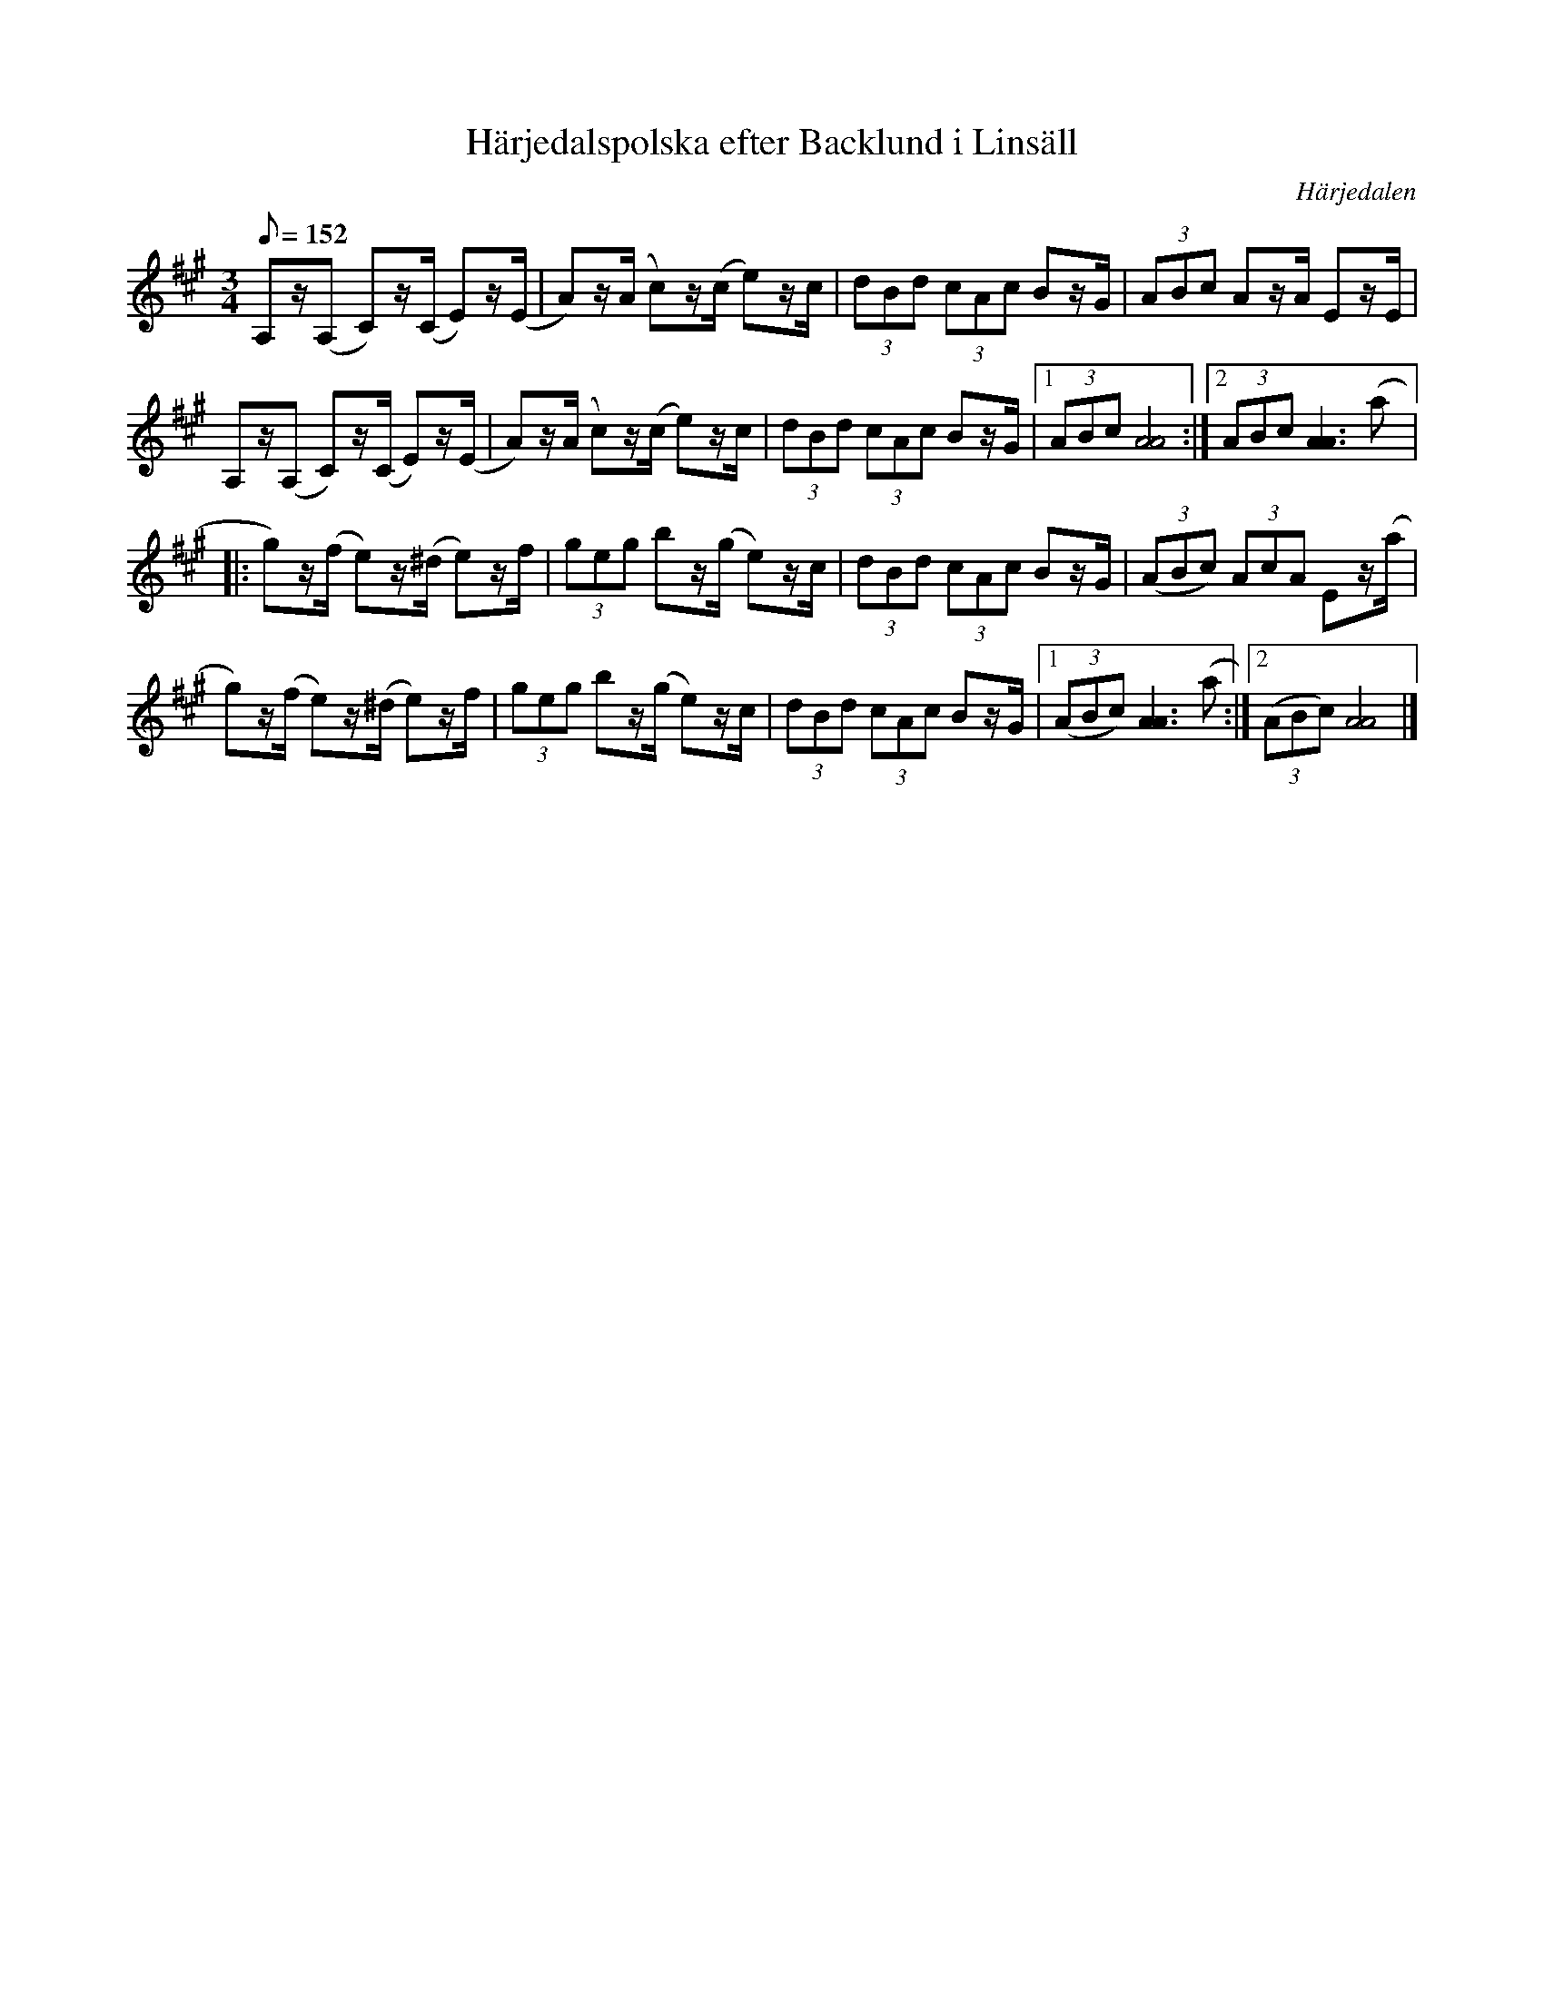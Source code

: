 %%abc-charset utf-8

X:1629
T:Härjedalspolska efter Backlund i Linsäll
S:efter Backlund i Linsäll
R:Polska
O:Härjedalen
B:Svenska Låtar Jämtland-Härjedalen nr 761
Z:ABC-transkribering av Lennart Sohlman
N:En av många varianter från Härjedalen och östra Norge (Gudbrandsdalen och Trøndelag)
M:3/4
L:1/8
Q:152
K:A
A,z/(A, C)z/(C/ E)z/(E/|A)z/(A/ c)z/(c/ e)z/c/|(3dBd (3cAc Bz/G/|(3ABc Az/A/ Ez/E/|!
A,z/(A, C)z/(C/ E)z/(E/|A)z/(A/ c)z/(c/ e)z/c/|(3dBd (3cAc Bz/G/|[1(3ABc [A4A4]:|[2(3ABc [A3A3](a|:!
g)z/(f/ e)z/(^d/ e)z/f/|(3geg bz/(g/ e)z/c/|(3dBd (3cAc Bz/G/|((3ABc) (3AcA Ez/(a/|!
g)z/(f/ e)z/(^d/ e)z/f/|(3geg bz/(g/ e)z/c/|(3dBd (3cAc Bz/G/|[1((3ABc) [A3A3](a:|[2((3ABc) [A4A4]|]

